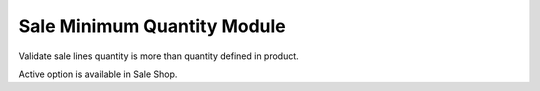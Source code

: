Sale Minimum Quantity Module
############################

Validate sale lines quantity is more than quantity defined in product.

Active option is available in Sale Shop.
